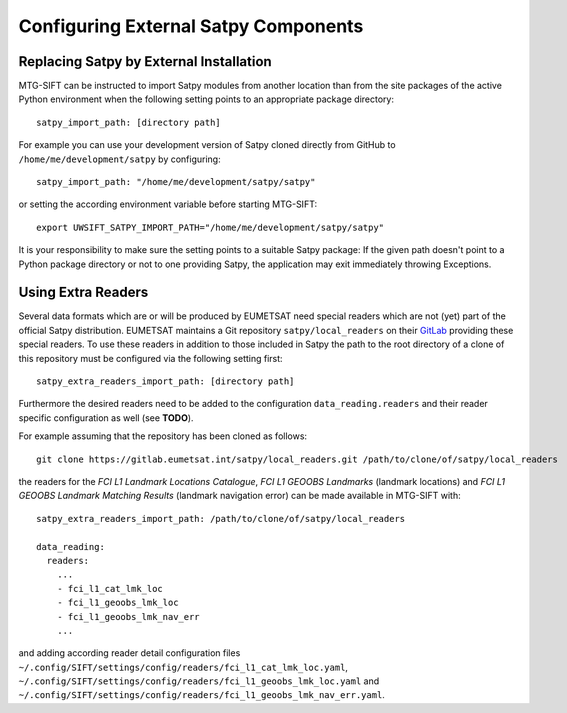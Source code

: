 Configuring External Satpy Components
-------------------------------------

Replacing Satpy by External Installation
========================================

MTG-SIFT can be instructed to import Satpy modules from another location than
from the site packages of the active Python environment when the following
setting points to an appropriate package directory::
   
   satpy_import_path: [directory path]

For example you can use your development version of Satpy cloned directly from
GitHub to ``/home/me/development/satpy`` by configuring::
   
   satpy_import_path: "/home/me/development/satpy/satpy"

or setting the according environment variable before starting MTG-SIFT::
   
   export UWSIFT_SATPY_IMPORT_PATH="/home/me/development/satpy/satpy"

It is your responsibility to make sure the setting points to a suitable Satpy
package: If the given path doesn't point to a Python package directory or not to
one providing Satpy, the application may exit immediately throwing Exceptions.

Using Extra Readers
===================

Several data formats which are or will be produced by EUMETSAT need special
readers which are not (yet) part of the official Satpy distribution. EUMETSAT
maintains a Git repository ``satpy/local_readers`` on their `GitLab
<https://gitlab.eumetsat.int/satpy/local_readers>`_ providing these special
readers. To use these readers in addition to those included in Satpy the path to
the root directory of a clone of this repository must be configured via the
following setting first::

    satpy_extra_readers_import_path: [directory path]

Furthermore the desired readers need to be added to the configuration
``data_reading.readers`` and their reader specific configuration as well (see
**TODO**).

For example assuming that the repository has been cloned as follows::

    git clone https://gitlab.eumetsat.int/satpy/local_readers.git /path/to/clone/of/satpy/local_readers

the readers for the *FCI L1 Landmark Locations Catalogue*, *FCI L1 GEOOBS
Landmarks* (landmark locations) and *FCI L1 GEOOBS Landmark Matching Results*
(landmark navigation error) can be made available in MTG-SIFT with::

    satpy_extra_readers_import_path: /path/to/clone/of/satpy/local_readers

    data_reading:
      readers:
        ...
        - fci_l1_cat_lmk_loc
        - fci_l1_geoobs_lmk_loc
        - fci_l1_geoobs_lmk_nav_err
        ...

and adding according reader detail configuration files 
``~/.config/SIFT/settings/config/readers/fci_l1_cat_lmk_loc.yaml``,
``~/.config/SIFT/settings/config/readers/fci_l1_geoobs_lmk_loc.yaml`` and
``~/.config/SIFT/settings/config/readers/fci_l1_geoobs_lmk_nav_err.yaml``.

